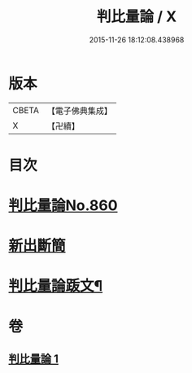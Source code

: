 #+TITLE: 判比量論 / X
#+DATE: 2015-11-26 18:12:08.438968
* 版本
 |     CBETA|【電子佛典集成】|
 |         X|【卍續】    |

* 目次
* [[file:KR6o0034_001.txt::001-0951a0][判比量論No.860]]
* [[file:KR6o0034_001.txt::0953a0][新出斷簡]]
* [[file:KR6o0034_001.txt::0953b2][判比量論䟦文¶]]
* 卷
** [[file:KR6o0034_001.txt][判比量論 1]]
